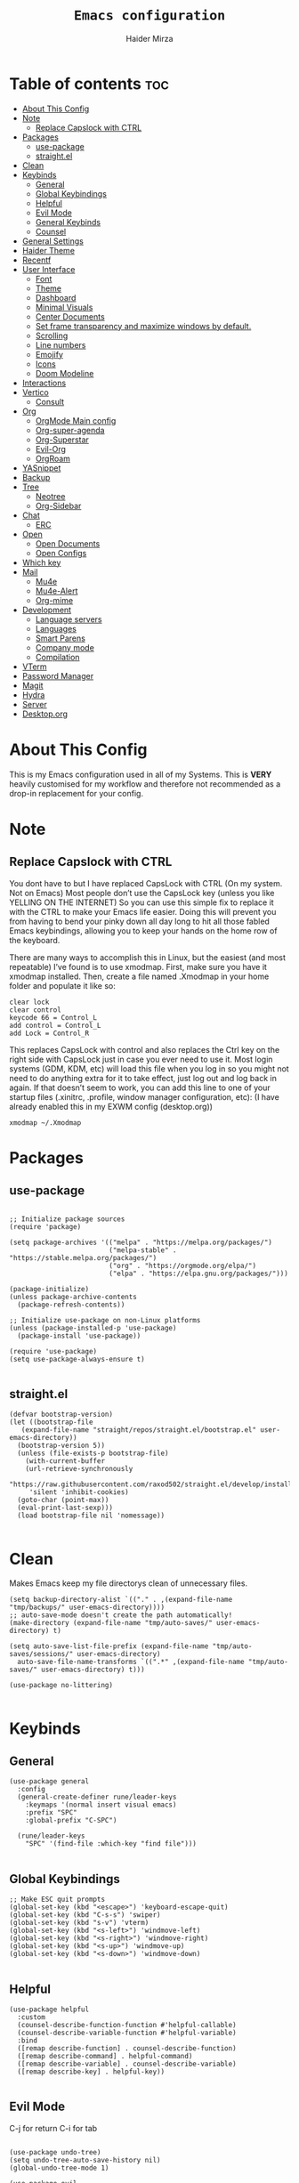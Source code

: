 #+TITLE: =Emacs configuration=
#+PROPERTY: header-args:elisp :tangle /home/haider/.emacs.d/init.el
#+AUTHOR: Haider Mirza
* Table of contents :toc:
- [[#about-this-config][About This Config]]
- [[#note][Note]]
  - [[#replace-capslock-with-ctrl][Replace Capslock with CTRL]]
- [[#packages][Packages]]
  - [[#use-package][use-package]]
  - [[#straightel][straight.el]]
- [[#clean][Clean]]
- [[#keybinds][Keybinds]]
  - [[#general][General]]
  - [[#global-keybindings][Global Keybindings]]
  - [[#helpful][Helpful]]
  - [[#evil-mode][Evil Mode]]
  - [[#general-keybinds][General Keybinds]]
  - [[#counsel][Counsel]]
- [[#general-settings][General Settings]]
- [[#haider-theme][Haider Theme]]
- [[#recentf][Recentf]]
- [[#user-interface][User Interface]]
  - [[#font][Font]]
  - [[#theme][Theme]]
  - [[#dashboard][Dashboard]]
  - [[#minimal-visuals][Minimal Visuals]]
  - [[#center-documents][Center Documents]]
  - [[#set-frame-transparency-and-maximize-windows-by-default][Set frame transparency and maximize windows by default.]]
  - [[#scrolling][Scrolling]]
  - [[#line-numbers][Line numbers]]
  - [[#emojify][Emojify]]
  - [[#icons][Icons]]
  - [[#doom-modeline][Doom Modeline]]
- [[#interactions][Interactions]]
- [[#vertico][Vertico]]
  - [[#consult][Consult]]
- [[#org][Org]]
  - [[#orgmode-main-config][OrgMode Main config]]
  - [[#org-super-agenda][Org-super-agenda]]
  - [[#org-superstar][Org-Superstar]]
  - [[#evil-org][Evil-Org]]
  - [[#orgroam][OrgRoam]]
- [[#yasnippet][YASnippet]]
- [[#backup][Backup]]
- [[#tree][Tree]]
  - [[#neotree][Neotree]]
  - [[#org-sidebar][Org-Sidebar]]
- [[#chat][Chat]]
  - [[#erc][ERC]]
- [[#open][Open]]
  - [[#open-documents][Open Documents]]
  - [[#open-configs][Open Configs]]
- [[#which-key][Which key]]
- [[#mail][Mail]]
  - [[#mu4e][Mu4e]]
  - [[#mu4e-alert][Mu4e-Alert]]
  - [[#org-mime][Org-mime]]
- [[#development][Development]]
  - [[#language-servers][Language servers]]
  - [[#languages][Languages]]
  - [[#smart-parens][Smart Parens]]
  - [[#company-mode][Company mode]]
  - [[#compilation][Compilation]]
- [[#vterm][VTerm]]
- [[#password-manager][Password Manager]]
- [[#magit][Magit]]
- [[#hydra][Hydra]]
- [[#server][Server]]
- [[#desktoporg][Desktop.org]]

* About This Config
  This is my Emacs configuration used in all of my Systems.
  This is *VERY* heavily customised for my workflow and therefore not recommended as a drop-in replacement for your config.

* Note
** Replace Capslock with CTRL
You dont have to but I have replaced CapsLock with CTRL (On my system. Not on Emacs)
Most people don’t use the CapsLock key (unless you like YELLING ON THE INTERNET)
So you can use this simple fix to replace it with the CTRL to make your Emacs life easier.
Doing this will prevent you from having to bend your pinky down all day long to hit all those fabled Emacs keybindings,
allowing you to keep your hands on the home row of the keyboard.

There are many ways to accomplish this in Linux, but the easiest (and most repeatable) I’ve found is to use xmodmap.
First, make sure you have it xmodmap installed.
Then, create a file named .Xmodmap in your home folder and populate it like so:

#+BEGIN_SRC
clear lock
clear control
keycode 66 = Control_L
add control = Control_L
add Lock = Control_R
#+end_src

This replaces CapsLock with control and also replaces the Ctrl key on the right side with CapsLock just in case you ever need to use it.
Most login systems (GDM, KDM, etc) will load this file when you log in so you might not need to do anything extra for it to take effect, just log out and log back in again.
If that doesn’t seem to work, you can add this line to one of your startup files (.xinitrc, .profile, window manager configuration, etc):
(I have already enabled this in my EXWM config (desktop.org))
#+BEGIN_SRC
xmodmap ~/.Xmodmap
#+end_src

* Packages
** use-package
 #+begin_src elisp

   ;; Initialize package sources
   (require 'package)

   (setq package-archives '(("melpa" . "https://melpa.org/packages/")
                            ("melpa-stable" . "https://stable.melpa.org/packages/")
                            ("org" . "https://orgmode.org/elpa/")
                            ("elpa" . "https://elpa.gnu.org/packages/")))

   (package-initialize)
   (unless package-archive-contents
     (package-refresh-contents))

   ;; Initialize use-package on non-Linux platforms
   (unless (package-installed-p 'use-package)
     (package-install 'use-package))

   (require 'use-package)
   (setq use-package-always-ensure t)

 #+end_src
** straight.el
#+BEGIN_SRC elisp
  (defvar bootstrap-version)
  (let ((bootstrap-file
	 (expand-file-name "straight/repos/straight.el/bootstrap.el" user-emacs-directory))
	(bootstrap-version 5))
    (unless (file-exists-p bootstrap-file)
      (with-current-buffer
	  (url-retrieve-synchronously
	   "https://raw.githubusercontent.com/raxod502/straight.el/develop/install.el"
	   'silent 'inhibit-cookies)
	(goto-char (point-max))
	(eval-print-last-sexp)))
    (load bootstrap-file nil 'nomessage))

#+END_SRC
* Clean
  Makes Emacs keep my file directorys clean of unnecessary files.
#+BEGIN_SRC elisp
  (setq backup-directory-alist `(("." . ,(expand-file-name "tmp/backups/" user-emacs-directory))))
  ;; auto-save-mode doesn't create the path automatically!
  (make-directory (expand-file-name "tmp/auto-saves/" user-emacs-directory) t)

  (setq auto-save-list-file-prefix (expand-file-name "tmp/auto-saves/sessions/" user-emacs-directory)
	auto-save-file-name-transforms `((".*" ,(expand-file-name "tmp/auto-saves/" user-emacs-directory) t)))

  (use-package no-littering)

#+END_SRC
* Keybinds
** General
  
#+begin_src elisp
  (use-package general
    :config
    (general-create-definer rune/leader-keys
      :keymaps '(normal insert visual emacs)
      :prefix "SPC"
      :global-prefix "C-SPC")

    (rune/leader-keys
      "SPC" '(find-file :which-key "find file")))

#+end_src

** Global Keybindings
#+begin_src elisp
  ;; Make ESC quit prompts
  (global-set-key (kbd "<escape>") 'keyboard-escape-quit)
  (global-set-key (kbd "C-s-s") 'swiper)
  (global-set-key (kbd "s-v") 'vterm)
  (global-set-key (kbd "<s-left>") 'windmove-left)
  (global-set-key (kbd "<s-right>") 'windmove-right)
  (global-set-key (kbd "<s-up>") 'windmove-up)
  (global-set-key (kbd "<s-down>") 'windmove-down)

#+end_src

** Helpful
  

#+begin_src elisp
  (use-package helpful
    :custom
    (counsel-describe-function-function #'helpful-callable)
    (counsel-describe-variable-function #'helpful-variable)
    :bind
    ([remap describe-function] . counsel-describe-function)
    ([remap describe-command] . helpful-command)
    ([remap describe-variable] . counsel-describe-variable)
    ([remap describe-key] . helpful-key))

#+end_src

** Evil Mode
  C-j for return
  C-i for tab
#+begin_src elisp

  (use-package undo-tree)
  (setq undo-tree-auto-save-history nil)
  (global-undo-tree-mode 1)

  (use-package evil
    :init
    (setq evil-want-integration t)
    (setq evil-want-keybinding nil)
    (setq evil-want-C-u-scroll t)
    (setq evil-want-C-i-jump nil)
    (setq evil-respect-visual-line-mode t)
    (setq evil-undo-system 'undo-tree)
    :config
    (evil-mode 1)
    (define-key evil-insert-state-map (kbd "C-g") 'evil-normal-state)
    (define-key evil-insert-state-map (kbd "C-h") 'evil-delete-backward-char-and-join)

    ;; Use visual line motions even outside of visual-line-mode buffers
    (evil-global-set-key 'motion "j" 'evil-next-visual-line)
    (evil-global-set-key 'motion "k" 'evil-previous-visual-line)

    (evil-set-initial-state 'messages-buffer-mode 'normal)
    (evil-set-initial-state 'dashboard-mode 'normal))

  (evil-mode 1)

  (defun dw/dont-arrow-me-bro ()
    (interactive)
    (message "Arrow keys are bad, you know?"))

  ;; Disable arrow keys in normal and visual modes
  (define-key evil-normal-state-map (kbd "<left>") 'dw/dont-arrow-me-bro)
  (define-key evil-normal-state-map (kbd "<right>") 'dw/dont-arrow-me-bro)
  (define-key evil-normal-state-map (kbd "<down>") 'dw/dont-arrow-me-bro)
  (define-key evil-normal-state-map (kbd "<up>") 'dw/dont-arrow-me-bro)
  (evil-global-set-key 'motion (kbd "<left>") 'dw/dont-arrow-me-bro)
  (evil-global-set-key 'motion (kbd "<right>") 'dw/dont-arrow-me-bro)
  (evil-global-set-key 'motion (kbd "<down>") 'dw/dont-arrow-me-bro)
  (evil-global-set-key 'motion (kbd "<up>") 'dw/dont-arrow-me-bro)

#+end_src

*** Evil Collection

#+begin_src elisp
  (use-package evil-collection
    :after evil
    :config
    (evil-collection-init))

#+end_src
** General Keybinds
*** File control
#+BEGIN_SRC elisp
  (rune/leader-keys
  "x"  '(:ignore t :which-key "Delete")
  "c"  '(:ignore t :which-key "Create")
  "xf" '(delete-file :which-key "Delete file")
  "xd" '(delete-directory :which-key "Delete directory")
  "cf" '(make-empty-file :which-key "Create empty file")
  "cf" '(make-directory :which-key "Create directory")
#+END_SRC
    
*** Buffers
#+BEGIN_SRC elisp
  "b"  '(:ignore t :which-key "Buffers")
  "bb" '(consult-buffer :which-key "Switch to buffer")
  "bB" '(consult-buffer-other-window :which-key "Switch to buffer on new window")
  "bF" '(consult-buffer-other-frame :which-key "Switch to buffer on new frame")
  "bk" '(kill-buffer :which-key "Kill a buffer")
  "bK" '(kill-buffer-and-window :which-key "Kill buffer and window")
  "bc" '(clone-indirect-buffer-other-window :which-key "Clone indirect buffer other window")
#+END_SRC

*** General
#+BEGIN_SRC elisp
  "r" '(counsel-recentf :which-key "Recent files")
#+END_SRC

*** Typing Command
#+BEGIN_SRC elisp
  "TAB" '(comment-region :which-key "comment lines")
#+END_SRC

*** Eshell
#+BEGIN_SRC elisp
  "e"  '(:ignore t :which-key "Eshell")
  "es" '(eshell :which-key "Launch Eshell")
  "eh" '(counsel-esh-history :which-key "Eshell History"))
#+END_SRC

** Counsel

#+begin_src elisp
  (use-package counsel
    :bind (("M-x" . counsel-M-x)
           ("C-x b" . counsel-ibuffer)
           ("C-x C-f" . counsel-find-file)
           :map minibuffer-local-map
           ("C-r" . 'counsel-minibuffer-history))
    :custom
    (counsel-linux-app-format-function #'counsel-linux-app-format-function-name-only))

#+end_src
* General Settings
  Changing some variables
#+BEGIN_SRC elisp
    (setq version-control t)
    (setq vc-follow-symlinks t)
    (setq ring-bell-function 'ignore)
    (setq coding-system-for-read 'utf-8)
    (setq coding-system-write 'utf-8)
    (setq sentence-end-double-space nil)


#+END_SRC
* Haider Theme
#+BEGIN_SRC elisp :tangle "/home/haider/.emacs.d/haider-theme.el"
  (require 'autothemer)

  (autothemer-deftheme
   haider "This is a very dark custom emacs theme that is easily modifiable as it is made with autothemer"

   ((((class color) (min-colors #xFFFFFF))) ;; I'm only concerned with graphical Emacs

    ;; Define our color palette
    (haider-black      "#080D0D")
    (haider-grey       "#151A1C")
    (haider-white      "#ffffff")
    (haider-yellow     "#ECDA23")
    (haider-red        "red1")
    (haider-orange     "orange1")
    (haider-dk-orange  "#eb6123")
    (haider-blue       "#2986cc")
    (haider-green      "LightGreen")
    (haider-pink       "pink")
    (haider-purple     "purple")
    (haider-dk-green   "#227722")
    (haider-region     "#20353B")
    (haider-code-bg    "#15181C"))

   ;; Customize faces
   ((default                   (:foreground haider-white :background haider-black))
    (cursor                    (:background haider-dk-orange))
    (region                    (:background haider-region))
    (mode-line                 (:background haider-grey))
    (font-lock-constant-face   (:foreground haider-pink))
    (font-lock-string-face     (:foreground haider-orange))
    (font-lock-keyword-face    (:foreground haider-blue))
    (font-lock-builtin-face    (:foreground haider-yellow))

    ;; Comments
    (font-lock-comment-delimiter-face    (:foreground haider-green))
    (font-lock-comment-face              (:foreground haider-green))

    ;; Org Block
    (org-block (:background haider-code-bg))


    (org-block-end-line         (:backround haider-grey :inherit 'org-block-begin-line))
    (org-block-begin-line       (:backround haider-grey :foreground haider-dk-green :inherit 'org-block))
    (org-code                   (:backround haider-grey :foreground haider-dk-orange :inherit 'org-block))

    ;; Org Levels
    (org-level-1               (:foreground haider-red))
    (org-level-2               (:foreground haider-orange))
    (org-level-3               (:foreground haider-yellow))
    (org-level-4               (:foreground haider-green))
    (org-level-5               (:foreground haider-blue))
    (org-level-6               (:foreground haider-pink))
    (org-level-7               (:foreground haider-purple))
  
    (dashboard-text-banner     (:foreground haider-red))))

  (provide-theme 'haider)
#+END_SRC
* Recentf
  Save recent files list periodically, when emacs has been idle for a while, because it will otherwise not be saved when emacs runs in server mode.
#+BEGIN_SRC elisp
  (run-with-idle-timer 600 t (lambda ()
			      (let ((save-silently t))
			       (recentf-save-list))))

#+END_SRC

* User Interface

** Font
#+begin_src elisp

    ;; You will most likely need to adjust this font size for your system!
    (defvar runemacs/default-font-size 95)

    (set-face-attribute 'default nil :font "Fira Code Retina" :height runemacs/default-font-size)

#+end_src

** Theme
Note That I use my own custom theme
#+begin_src elisp
  (use-package doom-themes
    :init (load-theme 'haider t))

  ;; (load-theme 'haider t)
#+end_src
 
*** Keybinds
#+BEGIN_SRC elisp
  (rune/leader-keys
    "st" '(counsel-load-theme :which-key "choose theme"))
#+end_src

** Dashboard
*** Emacs config
 #+BEGIN_SRC elisp

   (use-package dashboard
     :ensure t
     :config
     (setq dashboard-banner-logo-title "Welcome to Haider's System")
     (setq dashboard-startup-banner "/home/haider/.emacs.d/banner.txt")
     ;; (setq dashboard-center-content t)
     (setq dashboard-init-info "Make sure to check Org Agenda")
     (setq dashboard-show-shortcuts nil)
     (setq dashboard-set-heading-icons t)
     (setq dashboard-set-file-icons t)
     (setq dashboard-items '((recents  . 5)
			     (projects . 5)
			     (agenda . 5)))
     (dashboard-setup-startup-hook))

 #+END_SRC
*** Text Banner
    Very cool banner I had generated in [[https://textfancy.com/multiline-text-art/][this]] website. 
#+BEGIN_SRC
                        ▄▄         ▄▄                                      ▄▄                          
▀████▀  ▀████▀▀         ██       ▀███                     ▀████▄     ▄███▀ ██                          
  ██      ██                       ██                       ████    ████                               
  ██      ██   ▄█▀██▄ ▀███    ▄█▀▀███   ▄▄█▀██▀███▄███      █ ██   ▄█ ██ ▀███ ▀███▄███ █▀▀▀███ ▄█▀██▄  
  ██████████  ██   ██   ██  ▄██    ██  ▄█▀   ██ ██▀ ▀▀      █  ██  █▀ ██   ██   ██▀ ▀▀ ▀  ███ ██   ██  
  ██      ██   ▄█████   ██  ███    ██  ██▀▀▀▀▀▀ ██          █  ██▄█▀  ██   ██   ██       ███   ▄█████  
  ██      ██  ██   ██   ██  ▀██    ██  ██▄    ▄ ██          █  ▀██▀   ██   ██   ██      ███  ▄██   ██  
▄████▄  ▄████▄▄████▀██▄████▄ ▀████▀███▄ ▀█████▀████▄      ▄███▄ ▀▀  ▄████▄████▄████▄   ███████▀████▀██▄
                                                                                                       
#+END_SRC
** Minimal Visuals
Make the User interface more minimal.
#+begin_src elisp

  (setq inhibit-startup-message t)

  (scroll-bar-mode -1)        ; Disable visible scrollbar
  (tool-bar-mode -1)          ; Disable the toolbar
  (tooltip-mode -1)           ; Disable tooltips
  (set-fringe-mode 10)        ; Give some breathing room

  (menu-bar-mode -1)            ; Disable the menu bar

  ;; Set up the visible bell
  (setq visible-bell t)

#+end_src

** Center Documents
Center org-mode documents.

#+begin_src elisp
  (defun org/org-mode-visual-fill ()
    (setq visual-fill-column-width 140
          visual-fill-column-center-text t)
    (visual-fill-column-mode 1))

  (use-package visual-fill-column
    :hook (org-mode . org/org-mode-visual-fill))

#+end_src

** Set frame transparency and maximize windows by default.
#+BEGIN_SRC elisp

   (set-frame-parameter (selected-frame) 'alpha '(70 . 70))
   (add-to-list 'default-frame-alist '(alpha . (70 . 70)))
   (set-frame-parameter (selected-frame) 'fullscreen 'maximized)
   (add-to-list 'default-frame-alist '(fullscreen . maximized))

#+END_SRC
** Scrolling
Improve scrolling.
#+begin_src elisp
  (setq mouse-wheel-scroll-amount '(1 ((shift) . 1))) ;; one line at a time
  (setq mouse-wheel-progressive-speed nil) ;; don't accelerate scrolling
  (setq mouse-wheel-follow-mouse 't) ;; scroll window under mouse
  (setq scroll-step 1) ;; keyboard scroll one line at a time
  (setq use-dialog-box nil) ;; Disable dialog boxes since they weren't working in Mac OSX

#+end_src
:
** Line numbers
#+begin_src elisp

  (column-number-mode)
  (global-display-line-numbers-mode t)

  ;; Disable line numbers for some modes
  (dolist (mode '(org-mode-hook
                  term-mode-hook
                  vterm-mode-hook
                  shell-mode-hook
                  eshell-mode-hook))
    (add-hook mode (lambda () (display-line-numbers-mode 0))))

#+end_src

** Emojify
   
#+begin_src elisp
  (use-package emojify)
   (add-hook 'after-init-hook #'global-emojify-mode)

  (rune/leader-keys
    "a"  '(:ignore t :which-key "Emojify") ;; I know a has no correlation but Im running out of space ok.
    "ai" '(emojify-insert-emoji :which-key "Insert Emoji"))

  (use-package unicode-fonts)

#+end_src
** Icons
*** NOTE:
The first time you load your configuration on a new machine, you'll
need to run the following command interactively so that mode line icons
display correctly:

M-x all-the-icons-install-fonts
#+begin_src elisp

  (use-package all-the-icons)

#+end_src

** Doom Modeline

#+begin_src elisp

  ;; Show the time and date in modeline
  (setq display-time-day-and-date t)

  ;; Enable the time & date in the modeline
  ;; (display-time-mode 1)
  ;; (setq display-time-string-forms '((format-time-string "%H:%M" now)))

  (setq display-time-format "%l:%M %p %b %y"
	display-time-default-load-average nil)

  (use-package diminish)

  (use-package doom-modeline
    :init (doom-modeline-mode 1)
    :custom ((doom-modeline-height 25)))

  ;; If want to change font size
  ;;  (custom-set-faces
  ;;    '(mode-line ((t (:family "Noto Sans" :height 0.9))))
  ;;    '(mode-line-inactive ((t (:family "Noto Sans" :height 0.9)))))

  (setq doom-modeline-lsp t)
  (setq doom-modeline-buffer-encoding nil)
  (setq doom-modeline-github nil)
  (setq doom-modeline-project-detection 'auto)
  (setq doom-modeline-number-limit 99)
  (mu4e-alert-enable-mode-line-display)
  (setq doom-modeline-mu4e t)
  (setq doom-modeline-irc t)

#+end_src 
* Interactions
  
#+BEGIN_SRC elisp

  ;; When emacs asks for "yes" or "no", let "y" or "n" suffice
  (fset 'yes-or-no-p 'y-or-n-p)

  ;; Confirm to quit
  (setq confirm-kill-emacs 'yes-or-no-p)

  ;; Major mode of new buffers
  ;; (setq initial-major-mode 'org-mode)

#+END_SRC
* Vertico
#+BEGIN_SRC elisp

  (use-package vertico
    :ensure t
    :bind (:map vertico-map
	   ("C-j" . vertico-next)
	   ("C-k" . vertico-previous)
	   ("C-f" . vertico-exit)
	   :map minibuffer-local-map
	   ("M-h" . backward-kill-word))
    :custom
    (vertico-cycle t)
    :init
    (vertico-mode))

  (use-package savehist
    :init
    (savehist-mode))

  ;; (use-package marginalia
  ;;   :after vertico
  ;;   :ensure t
  ;;   :custom
  ;;   (marginalia-annotators '(marginalia-annotators-heavy marginalia-annotators-light nil))
  ;;   :init
  ;;   (marginalia-mode))

#+END_SRC 

** Consult
#+BEGIN_SRC elisp
  (use-package consult
    :demand t
    :bind (("C-s" . consult-line)
           ("C-M-l" . consult-imenu)
           ("C-M-j" . persp-switch-to-buffer*)
           :map minibuffer-local-map
           ("C-r" . consult-history))
    :custom
    (completion-in-region-function #'consult-completion-in-region))

#+END_SRC
* Org

  Here consists configs for:
  - Org Mode
  - Org Agenda
  - Org Roam
    
** OrgMode Main config
 #+begin_src elisp
   (rune/leader-keys
     "o"  '(:ignore t :which-key "Org")
     "oa" '(org-agenda :which-key "View Org-Agenda")
     "ol" '(org-agenda-list :which-key "View Org-Agendalist")
     "ot" '(org-babel-tangle :which-key "Tangle Document")
     "ox" '(org-export-dispatch :which-key "Export Document")
     "od" '(org-deadline :which-key "Deadline")
     "os" '(org-schedule :which-key "Scedule")
     "oS" '(org-todo :which-key "OrgMode states"))

   (defun org/org-font-setup ()
     ;; Replace list hyphen with dot
     (font-lock-add-keywords 'org-mode
			     '(("^ *\\([-]\\) "
				(0 (prog1 () (compose-region (match-beginning 1) (match-end 1) "•"))))))

     ;; Set faces for heading levels
     (dolist (face '((org-level-1 . 1.2)
		     (org-level-2 . 1.1)
		     (org-level-3 . 1.05)
		     (org-level-4 . 1.0)
		     (org-level-5 . 1.1)
		     (org-level-6 . 1.1)
		     (org-level-7 . 1.1)
		     (org-level-8 . 1.1)))
       (set-face-attribute (car face) nil :weight 'regular :height (cdr face)))

     ;; Ensure that anything that should be fixed-pitch in Org files appears that way
     (set-face-attribute 'org-block nil :foreground nil :inherit 'fixed-pitch)
     (set-face-attribute 'org-code nil   :inherit '(shadow fixed-pitch))
     (set-face-attribute 'org-table nil   :inherit '(shadow fixed-pitch))
     (set-face-attribute 'org-verbatim nil :inherit '(shadow fixed-pitch))
     (set-face-attribute 'org-special-keyword nil :inherit '(font-lock-comment-face fixed-pitch))
     (set-face-attribute 'org-meta-line nil :inherit '(font-lock-comment-face fixed-pitch))
     (set-face-attribute 'org-checkbox nil :inherit 'fixed-pitch))

   (use-package org
     :config
     (setq org-ellipsis " ▾")

     (setq org-agenda-start-with-log-mode t)
     (setq org-log-done 'time)
     (setq org-log-into-drawer t)

     (setq org-agenda-files
	   '("~/Documents/Home/Reminders.org"
	     "~/Documents/Home/TODO.org"
	     "~/Documents/School/Homework.org"
	     "~/Documents/School/School-Reminders.org"))

     (setq org-todo-keywords
	   '((sequence
	      "TODO(t)"
	      "WORK(w)"
	      "NEXT(n)"
	      "DEV(d)"
	      "RESEARCH(r)"
	      "HOLD(h)"
	      "PLAN(p)"
	      "|"
	      "COMPLETED(c)"
	      "FAILED(f)")))

     ;; Save Org buffers after refiling!
     (advice-add 'org-refile :after 'org-save-all-org-buffers)

     ;; (setq org-agenda-custom-commands
     ;; 	'(("n" "Next Tasks"
     ;; 	    ((todo "TODO"
     ;; 	     ((org-agenda-overriding-header "Next Tasks")))))))


     (org/org-font-setup))

   (use-package org-bullets
     :after org
     :hook 
     (org-mode . org-bullets-mode)
     :custom
     (org-bullets-bullet-list '("◉" "○" "●" "○" "●" "○" "●")))

     (add-hook 'org-mode-hook 'org-toggle-pretty-entities)
     (add-hook 'org-mode-hook 'toc-org-mode)

 #+END_SRC

** Org-super-agenda
   Configuring the Org-Agenda view.
 #+BEGIN_SRC elisp

   (use-package org-super-agenda
     :after org
     :config
     (org-super-agenda-mode 1))

   (setq org-agenda-skip-scheduled-if-done t
	 org-agenda-skip-deadline-if-done t
	 org-agenda-include-deadlines t
	 org-agenda-include-diary t
	 org-agenda-block-separator nil
	 org-agenda-compact-blocks t
	 org-agenda-start-with-log-mode t)

   (setq org-agenda-span 'day)
   (setq org-super-agenda-groups
	 '((:name "Important"
		  :priority "A")
	   (:name "Overdue"
		  :deadline past)
	   (:name "Due Today"
		  :deadline today)
	   (:name "Next Items"
		  :todo "NEXT")
	   (:name "TODO"
		  :todo "TODO")
	   (:name "WORK"
		  :todo "WORK")
	   (:name "Due Soon"
		  :deadline future)))

 #+end_src

** Org-Superstar
   Making the bullets look better
#+BEGIN_SRC elisp
  (use-package org-superstar
    :config
    (setq org-superstar-leading-bullet " ")
    (setq org-superstar-special-todo-items t) ;; Makes TODO header bullets into boxes
    (setq org-superstar-todo-bullet-alist '(("TODO" . 9744)
                                            ("WORK" . 9744)
                                            ("DEV" . 9744)
                                            ("NEXT" . 9744)
                                            ("RESEARCH" . 9744)
                                            ("HOLD" . 9744)
                                            ("PLAN" . 9744)
                                            ("COMPLETED" . 9745)
                                            ("FAILED" . 9746)))
    :hook (org-mode . org-superstar-mode))

  ;; Removes gap when you add a new heading
  (setq org-blank-before-new-entry '((heading . nil) (plain-list-item . nil)))

#+END_SRC

** Evil-Org
#+BEGIN_SRC elisp
  (use-package evil-org
    :diminish evil-org-mode
    :after org
    :config
    (add-hook 'org-mode-hook 'evil-org-mode)
    (add-hook 'evil-org-mode-hook
              (lambda () (evil-org-set-key-theme))))

  (require 'evil-org-agenda)
  (evil-org-agenda-set-keys)

#+END_SRC

** OrgRoam
I dont even use Org roam much anymore. But this is still there.
#+begin_src elisp
  (use-package org-roam
    :ensure t
    :init
    (setq org-roam-v2-ack t)
    :custom
    (org-roam-directory "~/RoamNotes")
    (org-roam-completion-everywhere t)

    (org-roam-capture-templates
     '(("d" "default" plain "%?"
        :if-new (file+head "${slug}.org" "#+title: ${title}\n#+date: %U\n")
        :unnarrowed t)
       ("p" "project" plain (file "~/RoamNotes/Templates/ProjectTemplate.org")
        :if-new (file+head "%<%Y%m%d%H%M%S>-${slug}.org" "#+title: ${title}\n#+filetags: Project")
        :unnarrowed t)
       )
     )

    :bind (("C-c n l" . org-roam-buffer-toggle)
           ("C-c n f" . org-roam-node-find)
           ("C-c n i" . org-roam-node-insert)
           :map org-mode-map
           ("C-M-i" . completion-at-point)
           :map org-roam-dailies-map
           ("Y" . org-roam-dailies-capture-yesterday)
           ("T" . org-roam-dailies-capture-tomorrow))
    :bind-keymap
    ("C-c n d" . org-roam-dailies-map)
    :config
    (require 'org-roam-dailies) ;; Ensure the keymap is available
    (org-roam-db-autosync-mode))

  (rune/leader-keys
    "or"  '(:ignore t :which-key "Org-Roam")
    "ori" '(org-roam-node-insert :which-key "Insert")
    "ord"  '(:ignore t :which-key "Dailies")
    "ordd" '(org-roam-dailies-goto-today :which-key "Today")
    "ort" '(org-roam-buffer-toggle :which-key "Toggle")
    "orf" '(org-roam-node-find :which-key "Find"))

#+end_src
* YASnippet
#+begin_src elisp
  (use-package yasnippet
    :config
    (setq yas-snippet-dirs '("~/.emacs.d/snippets/"))
    (yas-global-mode 1))


  (rune/leader-keys
    "y"  '(:ignore t :which-key "Yasnippet")
    "yn" '(yas-new-snippet :which-key "yas-new-snippet"))
#+end_src
* Backup
Stop Emacs from creating backup files.  

#+begin_src elisp
  (setq backup-directory-alist `(("." . "~/.saves")))

  (setq backup-by-copying t)

  (setq delete-old-versions t
        kept-new-versions 6
        kept-old-versions 2
        version-control t)

#+end_src
* Tree
  I dont really use these Tree programs and use counsel-recentf or keybinds to switch files quickly instead.
** Neotree
The tree directory listing in Emacs.
#+begin_src elisp
  ;; (use-package neotree)
  ;; (setq neo-smart-open t
  ;;       neo-window-fixed-size nil)
  ;; (setq doom-neotree-enable-variable-pitch t)
  ;; (rune/leader-keys
  ;;   "n"  '(:ignore t :which-key "Neotree")
  ;;   "nt" '(neotree-toggle :which-key "Toggle neotree in file viewer")
  ;;   "nd" '(neotree-dir :which-key "Open a directory in Neotree"))

#+end_src
** Org-Sidebar
#+BEGIN_SRC elisp
  ;; (use-package org-sidebar)

  ;; (rune/leader-keys
  ;;   "no" '(org-sidebar-tree :which-key "Tree Org"))

#+END_SRC
* Chat
** ERC
   ERC is Emacs's Inbuilt IRC chat platform. (and yes, many people still use IRC. I am actually quite active on it aswell)
   Here is a useful webpage when configuring ERC [[https://systemcrafters.net/live-streams/june-04-2021/][Systemcrafters-Wiki]].
#+BEGIN_SRC elisp

  (require 'erc) ;; Notifications require this to be required

  (setq erc-server "irc.libera.chat"
	erc-nick "Haider"
	erc-user-full-name "Haider Mirza"
	erc-rename-buffers t
	erc-track-shorten-start 8
	erc-autojoin-channels-alist '(("irc.libera.chat" "#systemcrafters" "#emacs" "#guix"))
	erc-kill-buffer-on-part t
	erc-fill-column 120
	erc-fill-function 'erc-fill-static
	erc-fill-static-center 20
	erc-auto-query 'bury
	erc-track-exclude '("#emacs")
	erc-track-exclude-types '("JOIN" "NICK" "PART" "QUIT" "MODE" "AWAY")
	erc-hide-list '("JOIN" "NICK" "PART" "QUIT" "MODE" "AWAY")
	erc-track-exclude-server-buffer t
	erc-track-enable-keybindings t
	erc-quit-reason (lambda (s) (or s "Ejecting the cyberspace"))
	erc-track-visibility nil) ;; Essential if using EXWM

  (defun chat/connect-irc ()
    (interactive)
    (erc-tls
     :server "irc.libera.chat"
     :port 6697
     :nick "Haider"))

  (use-package erc-hl-nicks
    :ensure t
    :after erc
    :config
    (add-to-list 'erc-modules 'hl-nicks))

  (use-package erc-image
    :ensure t
    :after erc
    :config
    (setq erc-image-inline-rescale 300)
    (add-to-list 'erc-modules 'image))

  (add-to-list 'erc-modules 'notifications)

  (rune/leader-keys
    "i"  '(:ignore t :which-key "IRC")
    "ii" '(erc-tls :which-key "launch IRC")
    "ib" '(erc-switch-to-buffer :which-key "Switch Buffer"))

#+END_SRC

* Open
** Open Documents
These keybindings will open some of my documents.
#+begin_src elisp

  (rune/leader-keys
    "d"  '(:ignore t :which-key "Files")
    "dt" '((lambda() (interactive) (find-file "~/Documents/Home/TODO.org")) :which-key "TODO")
    "dn" '((lambda() (interactive) (find-file "~/Documents/Home/Notes.org")) :which-key "Notes") ;; Need to use Org Roam Later
    "ds" '((lambda() (interactive) (find-file "~/Documents/Home/Reminders.org")) :which-key "Schedule")
    "dh" '((lambda() (interactive) (find-file "~/Documents/School/Homework.org")) :which-key "Homework")
    "dr" '((lambda() (interactive) (find-file "~/Documents/School/School-Reminders.org")) :which-key "Reminders"))
#+end_src

** Open Configs
These keybindings will open my system's config files.
#+begin_src elisp

  (rune/leader-keys
    "c"  '(:ignore t :which-key "Files")
    "ce" '((lambda() (interactive) (find-file "~/Dotfiles/Emacs.org")) :which-key "Emacs config")
    "cd" '((lambda() (interactive) (find-file "~/Dotfiles/Desktop.org")) :which-key "Desktop config")
    "cs" '((lambda() (interactive) (find-file "~/Dotfiles/System.org")) :which-key "System config")
    "cp" '((lambda() (interactive) (find-file "~/Dotfiles/Programs.org")) :which-key "Programs config"))

#+end_src
* Which key
  
#+begin_src elisp 
  (use-package which-key
    :init (which-key-mode)
    :diminish which-key-mode
    :config
    (setq which-key-idle-delay 1))

#+end_src

* Mail
** Mu4e
  make sure to install mu-git from the AUR (Arch User Repository) and isync from the official Repository.
#+BEGIN_SRC elisp
  (use-package mu4e
    :ensure nil
    :defer 10 ; Wait until 10 seconds after startup
    :config

    (require 'mu4e-org)

    ;; This is set to 't' to avoid mail syncing issues when using mbsync
    (setq mu4e-change-filenames-when-moving t)

    (setq org-capture-templates
	  `(("m" "Email Workflow")
	    ("mf" "Follow Up" entry (file+headline "~/org/Mail.org" "Follow Up")
	     "* TODO %a\n\n  %i")
	    ("mr" "Read Later" entry (file+headline "~/org/Mail.org" "Read Later")
	     "* TODO %a\n\n  %i")))

    ;; Refresh mail using isync every 10 minutes
    (setq mu4e-update-interval (* 10 60))
    (setq mu4e-get-mail-command "mbsync -a")
    (setq mu4e-maildir "~/Mail")

    ;; Configure the function to use for sending mail
    (setq message-send-mail-function 'smtpmail-send-it)

    (setq mu4e-contexts
	  (list
	   ;; Personal account
	   (make-mu4e-context
	    :name "Personal"
	    :match-func
	    (lambda (msg)
	      (when msg
		(string-prefix-p "/Gmail" (mu4e-message-field msg :maildir))))
	    :vars '((user-mail-address . "x7and7@gmail.com")
		    (user-full-name    . "Haider Mirza")
		    (mu4e-compose-signature . "Haider Mirza via Emacs on a GNU/Linux system")
		    (smtpmail-smtp-server  . "smtp.gmail.com")
		    (smtpmail-smtp-service . 465)
		    (smtpmail-stream-type  . ssl)
		    (mu4e-drafts-folder  . "/Gmail/[Gmail]/Drafts")
		    (mu4e-sent-folder  . "/Gmail/[Gmail]/Sent Mail")
		    (mu4e-refile-folder  . "/Gmail/[Gmail]/All Mail")
		    (mu4e-trash-folder  . "/Gmail/[Gmail]/Trash")))

	   ;; Work account
	   (make-mu4e-context
	    :name "Work"
	    :match-func
	    (lambda (msg)
	      (when msg
		(string-prefix-p "/Outlook" (mu4e-message-field msg :maildir))))
	    :vars '((user-mail-address . "ha6mi19@keaston.bham.sch.uk")
		    (user-full-name    . "Haider Mirza")
		    (mu4e-compose-signature . "Haider Mirza via Emacs on a GNU/Linux system")
		    ;; (smtpmail-smtp-server  . "smtp-mail.outlook.com")
		    ;; (smtpmail-smtp-service . 587)
		    ;; (smtpmail-stream-type  . ssl)
		    (mu4e-drafts-folder  . "/Outlook/Drafts")
		    (mu4e-sent-folder  . "/Outlook/Sent")
		    (mu4e-refile-folder  . "/Outlook/Archive")
		    (mu4e-trash-folder  . "/Outlook/Trash")))))

    (add-to-list 'mu4e-bookmarks '("m:/Outlook/INBOX or m:/Gmail/Inbox" "All Inboxes" ?i))

    (setq mml-secure-openpgp-signers '("9EF89A5DC9CCB57E3AC00F2B4441A49825DCD754"))
    (add-hook 'message-send-hook 'mml-secure-message-sign-pgpmime)

    (setq mu4e-context-policy 'pick-first)

    (setq mu4e-maildir-shortcuts
	  '((:maildir "/Gmail/Inbox"    :key ?g)
	    (:maildir "/Outlook/INBOX"     :key ?i))))

  ;; Make sure plain text mails flow correctly for recipients
  (setq mu4e-compose-format-flowed t)

#+END_SRC

** Mu4e-Alert
#+BEGIN_SRC elisp
   (use-package mu4e-alert)
   (mu4e-alert-set-default-style 'libnotify)
   (add-hook 'after-init-hook #'mu4e-alert-enable-notifications)

#+END_SRC
   
** Org-mime
#+BEGIN_SRC elisp
  (use-package org-mime
    :ensure t
    :config
    (setq org-mime-export-options '(:section-numbers nil
             			    :with-author nil
	        		    :with-toc nil)))

  (add-hook 'org-mime-html-hook
	    (lambda ()
	      (org-mime-change-element-style
	       "pre" (format "color: %s; background-color: %s; padding: 0.5em;"
			     "#E6E1DC" "#232323"))))

  (add-hook 'message-send-hook 'org-mime-htmlize)
#+END_SRC
* Development
** Language servers

#+BEGIN_SRC elisp
  (use-package lsp-mode
    :commands lsp
    :hook ((typescript-mode js2-mode web-mode) . lsp)
    :bind (:map lsp-mode-map
                ("TAB" . completion-at-point))
    :custom (lsp-headerline-breadcrumb-enable nil))

  (rune/leader-keys
    "l"  '(:ignore t :which-key "lsp")
    "ld" 'xref-find-definitions
    "lr" 'xref-find-references
    "ln" 'lsp-ui-find-next-reference
    "lp" 'lsp-ui-find-prev-reference
    "ls" 'counsel-imenu
    "le" 'lsp-ui-flycheck-list
    "lS" 'lsp-ui-sideline-mode
    "lX" 'lsp-execute-code-action)

  (use-package lsp-ui
    :hook (lsp-mode . lsp-ui-mode)
    :config
    (setq lsp-ui-sideline-enable t)
    (setq lsp-ui-sideline-show-hover nil)
    (setq lsp-ui-doc-position 'bottom)
    (lsp-ui-doc-show))

#+END_SRC

** Languages
*** Javascript and Typescript
Setting up development in Javascript.

#+BEGIN_SRC elisp
  (use-package typescript-mode
    :mode "\\.ts\\'"
    :config
    (setq typescript-indent-level 2))

  (defun dw/set-js-indentation ()
    (setq js-indent-level 2)
    (setq evil-shift-width js-indent-level)
    (setq-default tab-width 2))

  (use-package js2-mode
    :mode "\\.jsx?\\'"
    :config
    ;; Use js2-mode for Node scripts
    (add-to-list 'magic-mode-alist '("#!/usr/bin/env node" . js2-mode))

    ;; Don't use built-in syntax checking
    (setq js2-mode-show-strict-warnings nil)

    ;; Set up proper indentation in JavaScript and JSON files
    (add-hook 'js2-mode-hook #'dw/set-js-indentation)
    (add-hook 'json-mode-hook #'dw/set-js-indentation))


  (use-package apheleia
    :config
    (apheleia-global-mode +1))

  (use-package prettier-js
    :ensure t
    ;; :hook ((js2-mode . prettier-js-mode)
    ;;        (typescript-mode . prettier-js-mode))
    :config
    (setq prettier-js-show-errors nil))

#+END_SRC
*** ELisp
#+BEGIN_SRC elisp

  (rune/leader-keys
  "e"  '(:ignore t :which-key "E-Lisp")
  "eb" '(eval-buffer :which-key "Evaluate elisp in buffer")
  "ed" '(eval-defun :which-key "Evaluate defun")
  "ee" '(eval-expression :which-key "Evaluate elisp expression")
  "el" '(eval-last-sexp :which-key "Evaluate last sexpression")
  "er" '(eval-region :which-key "Evaluate elisp in region"))

#+END_SRC
*** C/C++
#+BEGIN_SRC elisp
  (use-package ccls
    :hook ((c-mode c++-mode objc-mode cuda-mode) .
           (lambda () (require 'ccls) (lsp))))

#+END_SRC
*** Rust
#+BEGIN_SRC elisp
  (use-package rust-mode
    :mode "\\.rs\\'"
    :init (setq rust-format-on-save t))

  (use-package cargo
    :defer t)

#+END_SRC
*** Scheme
#+BEGIN_SRC elisp
  (use-package geiser
    :config
    (setq geiser-default-implementation 'guile)
    (setq geiser-active-implementations '(guile))
    (setq geiser-repl-default-port 44555) ; For Gambit Scheme
    (setq geiser-implementations-alist '(((regexp "\\.scm$") guile))))

  (rune/leader-keys
  "s"  '(:ignore t :which-key "Scheme")
  "sr" '(run-guile :which-key "Start a REPL"))
#+END_SRC
*** HTML
#+BEGIN_SRC elisp
  (use-package web-mode
    :mode "(\\.\\(html?\\|ejs\\|tsx\\|jsx\\)\\'"
    :config
    (setq-default web-mode-code-indent-offset 2)
    (setq-default web-mode-markup-indent-offset 2)
    (setq-default web-mode-attribute-indent-offset 2))

  ;; 1. Start the server with `httpd-start'
  ;; 2. Use `impatient-mode' on any buffer
  (use-package impatient-mode)

  (use-package skewer-mode)

  ;; Run the webserver with command:
  ;; M-x httpd-serve-directory 

  (use-package simple-httpd
    :ensure t)

#+END_SRC
*** YAML
#+BEGIN_SRC elisp
  (use-package yaml-mode
    :mode "\\.ya?ml\\'")

#+END_SRC
** Smart Parens
#+BEGIN_SRC elisp
  (use-package smartparens
    :hook (prog-mode . smartparens-mode))

#+END_SRC

** Company mode
#+BEGIN_SRC elisp
  (use-package company
    :after lsp-mode
    :hook (lsp-mode . company-mode)
    :bind (:map company-active-map
                ("<tab>" . company-complete-selection))
    (:map lsp-mode-map
          ("<tab>" . company-indent-or-complete-common))
    :custom
    (company-minimum-prefix-length 1)
    (company-idle-delay 0.0))

  (use-package company-box
    :hook (company-mode . company-box-mode))

#+END_SRC 

** Compilation
#+BEGIN_SRC elisp
  (use-package compile
    :custom
    (compilation-scroll-output t))

  (defun auto-recompile-buffer ()
    (interactive)
    (if (member #'recompile after-save-hook)
        (remove-hook 'after-save-hook #'recompile t)
      (add-hook 'after-save-hook #'recompile nil t)))

#+END_SRC

* VTerm
#+BEGIN_SRC elisp
  (use-package vterm
    :after evil-collection
    :commands vterm
    :config
    (setq vterm-max-scrollback 10000)
    (advice-add 'evil-collection-vterm-insert :before #'vterm-reset-cursor-point))


  (rune/leader-keys
    "v" '(vterm :which-key "launch vterm"))

#+END_SRC
* Password Manager
Uses the standard Unix password store "pass".

#+begin_src elisp
  (use-package password-store)

  (defun efs/lookup-password (&rest keys)
    (let ((result (apply #'auth-source-search keys)))
      (if result
	  (funcall (plist-get (car result) :secret))
	nil)))

#+end_src

* Magit
#+BEGIN_SRC elisp
  ;;     (use-package magit
  ;;       :custom
  ;;       (magit-display-buffer-function #'magit-display-buffer-same-window-except-diff-v1))

  ;; ;;    (use-package evil-magit
  ;; ;;      :after magit)


  (rune/leader-keys
    "m"  '(:ignore t :which-key "Magit")
    "ms" '(magit-status :which-key "Magit Status"))
#+END_SRC
* Hydra

[[https://github.com/abo-abo/hydra#sample-hydras][Hydra's Github Page]]
#+BEGIN_SRC elisp

  ;; change the text's scale if required
  (defhydra hydra-zoom (global-map "<f6>")
    "zoom"
    ("g" text-scale-increase "in")
    ("l" text-scale-decrease "out"))

  ;; Window Management options
  (defhydra hydra-window (global-map "<f2>")
    "Window Management"
    ("q" delete-window "delete window")
    ("d" delete-other-windows "delete other windows")
    ("," shrink-window-horizontally "shrink window horizontally")
    ("." enlarge-window-horizontally "enlarge windows horizontally")
    ("b" balance-windows "balance windows"))

#+END_SRC 

* Server
#+BEGIN_SRC elisp
  (server-start)

#+END_SRC

* Desktop.org
  This loads EXWM and the rest of my system.
  #+BEGIN_SRC elisp
 (load-file "~/.emacs.d/desktop.el")
  #+END_SRC
